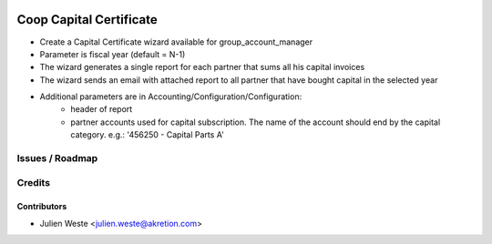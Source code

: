 .. image:: https://img.shields.io/badge/licence-AGPL--3-blue.svg
    :alt: License: AGPL-3

===================
Coop Capital Certificate
===================

* Create a Capital Certificate wizard available for group_account_manager
* Parameter is fiscal year (default = N-1)
* The wizard generates a single report for each partner that sums all his capital invoices
* The wizard sends an email with attached report to all partner that have bought capital in the selected year
* Additional parameters are in Accounting/Configuration/Configuration:
    * header of report
    * partner accounts used for capital subscription. The name of the account should end by the capital category. e.g.: '456250 - Capital Parts A'

Issues / Roadmap
================

Credits
=======

Contributors
------------

* Julien Weste <julien.weste@akretion.com>
